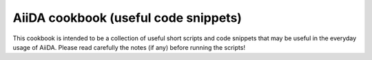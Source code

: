 AiiDA cookbook (useful code snippets)
=====================================

This cookbook is intended to be a collection of useful short scripts and
code snippets that may be useful in the everyday usage of AiiDA.
Please read carefully the notes (if any) before running the scripts!

